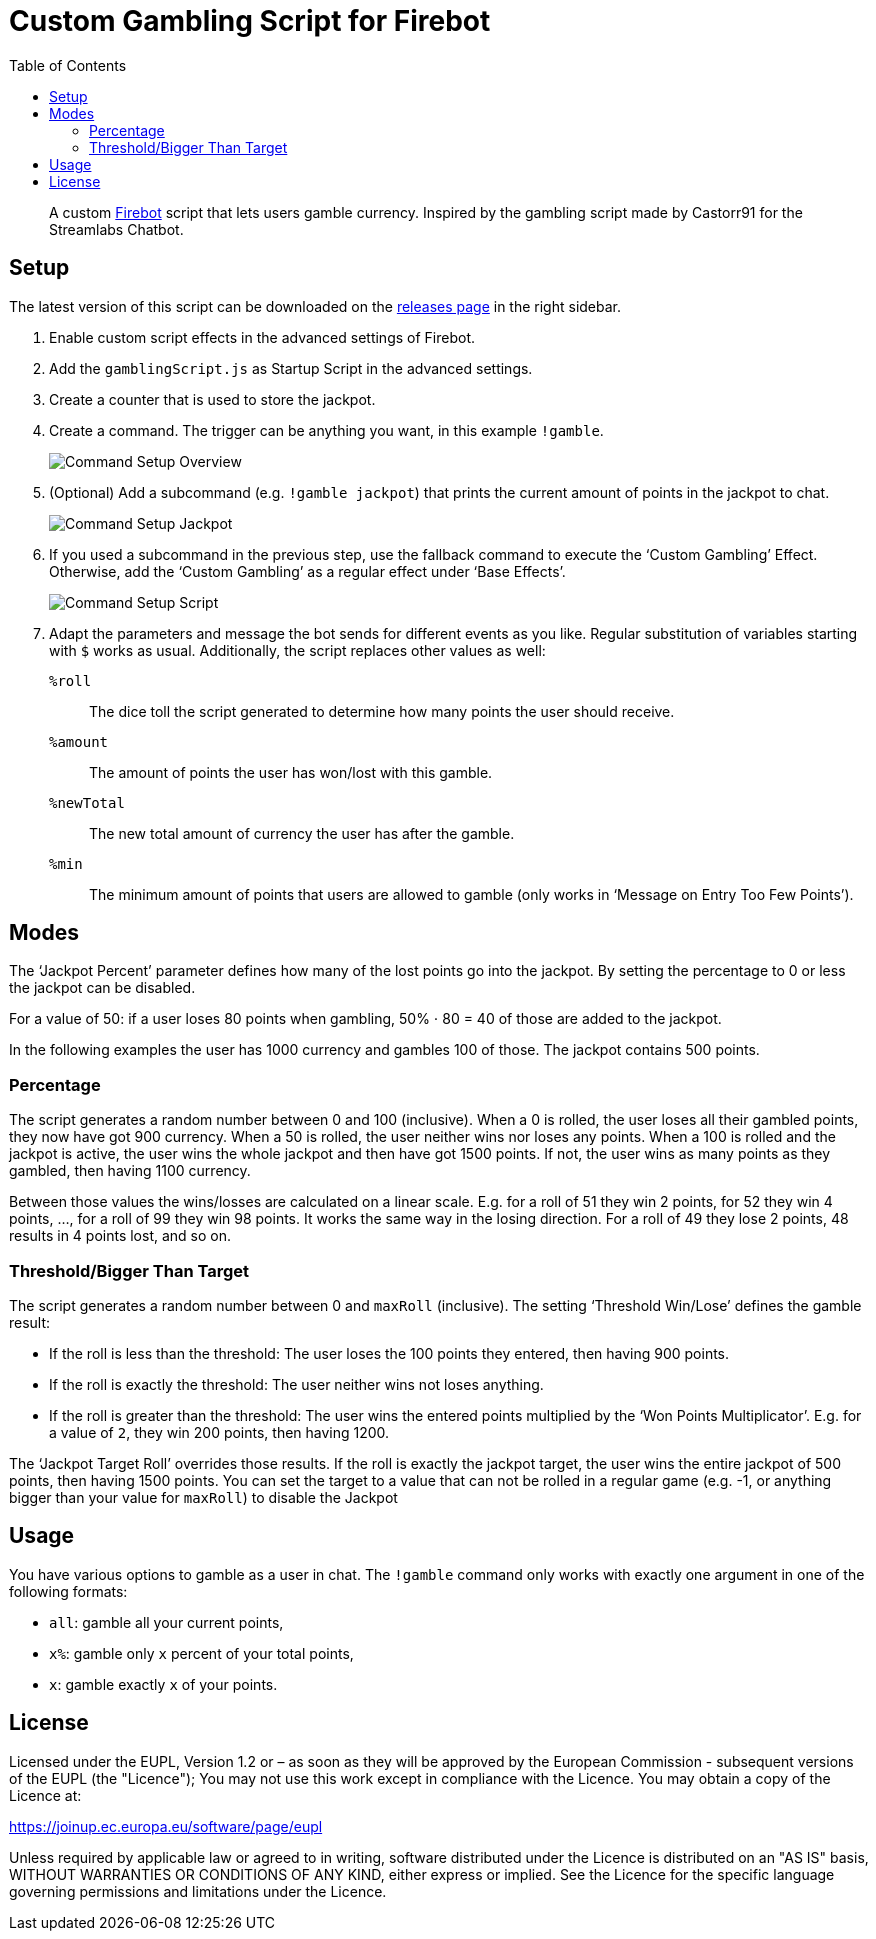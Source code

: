 // SPDX-FileCopyrightText: 2023 Firebot Gambling Script Contributors
//
// SPDX-License-Identifier: EUPL-1.2

= Custom Gambling Script for Firebot
:icons: font
:imagesdir: setup_images
:toc:

// links
:url-firebot: https://github.com/crowbartools/Firebot
:url-releases: https://github.com/pirak/firebot-gambling-script/releases

[abstract]
--
A custom link:{url-firebot}[Firebot] script that lets users gamble currency.
Inspired by the gambling script made by Castorr91 for the Streamlabs Chatbot.
--


== Setup

The latest version of this script can be downloaded on the link:{url-releases}[releases page] in the right sidebar.

. Enable custom script effects in the advanced settings of Firebot.

. Add the `gamblingScript.js` as Startup Script in the advanced settings.

. Create a counter that is used to store the jackpot.

. Create a command.
    The trigger can be anything you want, in this example `!gamble`.
+
image::command_setup_overview.png[Command Setup Overview]

. (Optional) Add a subcommand (e.g. `!gamble jackpot`) that prints the current amount of points in the jackpot to chat.
+
image::command_setup_jackpot.png[Command Setup Jackpot]

. If you used a subcommand in the previous step, use the fallback command to execute the ‘Custom Gambling’ Effect.
    Otherwise, add the ‘Custom Gambling’ as a regular effect under ‘Base Effects’.
+
image::command_setup_script.png[Command Setup Script]

. Adapt the parameters and message the bot sends for different events as you like.
    Regular substitution of variables starting with `$` works as usual.
    Additionally, the script replaces other values as well:
+
`%roll`:: The dice toll the script generated to determine how many points the user should receive.
`%amount`:: The amount of points the user has won/lost with this gamble.
`%newTotal`:: The new total amount of currency the user has after the gamble.
`%min`:: The minimum amount of points that users are allowed to gamble (only works in ‘Message on Entry Too Few Points’).


== Modes

The ‘Jackpot Percent’ parameter defines how many of the lost points go into the jackpot.
By setting the percentage to 0 or less the jackpot can be disabled.

[example]
--
For a value of 50: if a user loses 80 points when gambling,
50% ⋅ 80 = 40 of those are added to the jackpot.
--

In the following examples the user has 1000 currency and gambles 100 of those.
The jackpot contains 500 points.


=== Percentage

The script generates a random number between 0 and 100 (inclusive).
When a 0 is rolled, the user loses all their gambled points, they now have got 900 currency.
When a 50 is rolled, the user neither wins nor loses any points.
When a 100 is rolled and the jackpot is active, the user wins the whole jackpot and then have got 1500 points.
If not, the user wins as many points as they gambled, then having 1100 currency.

Between those values the wins/losses are calculated on a linear scale.
E.g. for a roll of 51 they win 2 points, for 52 they win 4 points, …, for a roll of 99 they win 98 points.
It works the same way in the losing direction.
For a roll of 49 they lose 2 points, 48 results in 4 points lost, and so on.


=== Threshold/Bigger Than Target

The script generates a random number between 0 and `maxRoll` (inclusive).
The setting ‘Threshold Win/Lose’ defines the gamble result:

* If the roll is less than the threshold:
    The user loses the 100 points they entered, then having 900 points.
* If the roll is exactly the threshold: The user neither wins not loses anything.
* If the roll is greater than the threshold:
    The user wins the entered points multiplied by the ‘Won Points Multiplicator’.
    E.g. for a value of `2`, they win 200 points, then having 1200.

The ‘Jackpot Target Roll’ overrides those results.
If the roll is exactly the jackpot target, the user wins the entire jackpot of 500 points, then having 1500 points.
You can set the target to a value that can not be rolled in a regular game (e.g. -1, or anything bigger than your value for `maxRoll`) to disable the Jackpot


== Usage

You have various options to gamble as a user in chat.
The `!gamble` command only works with exactly one argument in one of the following formats:

* `all`: gamble all your current points,
* `x%`: gamble only `x` percent of your total points,
* `x`: gamble exactly `x` of your points.


== License

Licensed under the EUPL, Version 1.2 or – as soon as they will be approved by
the European Commission - subsequent versions of the EUPL (the "Licence");
You may not use this work except in compliance with the Licence.
You may obtain a copy of the Licence at:

https://joinup.ec.europa.eu/software/page/eupl

Unless required by applicable law or agreed to in writing, software
distributed under the Licence is distributed on an "AS IS" basis,
WITHOUT WARRANTIES OR CONDITIONS OF ANY KIND, either express or implied.
See the Licence for the specific language governing permissions and
limitations under the Licence.

